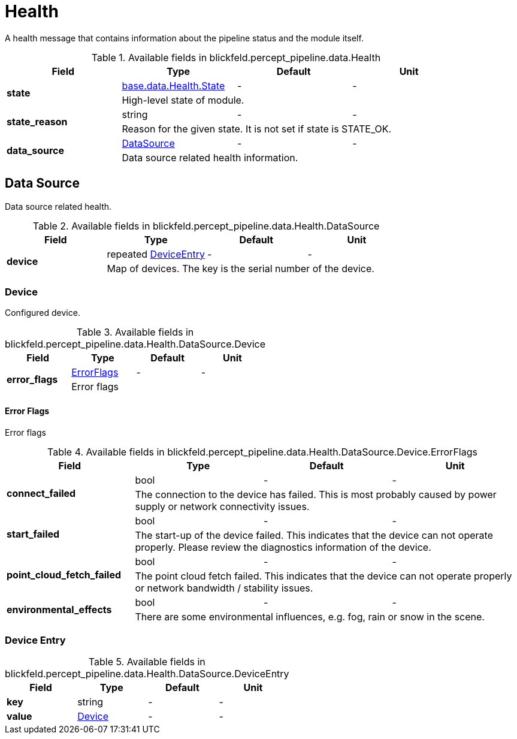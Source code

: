 [#_blickfeld_percept_pipeline_data_Health]
= Health

A health message that contains information about the pipeline status and the module itself.

.Available fields in blickfeld.percept_pipeline.data.Health
|===
| Field | Type | Default | Unit

.2+| *state* | xref:blickfeld/base/data/health.adoc#_blickfeld_base_data_Health_State[base.data.Health.State] | - | - 
3+| High-level state of module.

.2+| *state_reason* | string| - | - 
3+| Reason for the given state. It is not set if state is STATE_OK.

.2+| *data_source* | xref:blickfeld/percept_pipeline/data/health.adoc#_blickfeld_percept_pipeline_data_Health_DataSource[DataSource] | - | - 
3+| Data source related health information.

|===

[#_blickfeld_percept_pipeline_data_Health_DataSource]
== Data Source

Data source related health.

.Available fields in blickfeld.percept_pipeline.data.Health.DataSource
|===
| Field | Type | Default | Unit

.2+| *device* | repeated xref:blickfeld/percept_pipeline/data/health.adoc#_blickfeld_percept_pipeline_data_Health_DataSource_DeviceEntry[DeviceEntry] | - | - 
3+| Map of devices. The key is the serial number of the device.

|===

[#_blickfeld_percept_pipeline_data_Health_DataSource_Device]
=== Device

Configured device.

.Available fields in blickfeld.percept_pipeline.data.Health.DataSource.Device
|===
| Field | Type | Default | Unit

.2+| *error_flags* | xref:blickfeld/percept_pipeline/data/health.adoc#_blickfeld_percept_pipeline_data_Health_DataSource_Device_ErrorFlags[ErrorFlags] | - | - 
3+| Error flags

|===

[#_blickfeld_percept_pipeline_data_Health_DataSource_Device_ErrorFlags]
==== Error Flags

Error flags

.Available fields in blickfeld.percept_pipeline.data.Health.DataSource.Device.ErrorFlags
|===
| Field | Type | Default | Unit

.2+| *connect_failed* | bool| - | - 
3+| The connection to the device has failed. 
This is most probably caused by power supply or network connectivity issues.

.2+| *start_failed* | bool| - | - 
3+| The start-up of the device failed. 
This indicates that the device can not operate properly. 
Please review the diagnostics information of the device.

.2+| *point_cloud_fetch_failed* | bool| - | - 
3+| The point cloud fetch failed. 
This indicates that the device can not operate properly or 
network bandwidth / stability issues.

.2+| *environmental_effects* | bool| - | - 
3+| There are some environmental influences, e.g. fog, rain or snow in the scene.

|===

[#_blickfeld_percept_pipeline_data_Health_DataSource_DeviceEntry]
=== Device Entry



.Available fields in blickfeld.percept_pipeline.data.Health.DataSource.DeviceEntry
|===
| Field | Type | Default | Unit

| *key* | string| - | - 
| *value* | xref:blickfeld/percept_pipeline/data/health.adoc#_blickfeld_percept_pipeline_data_Health_DataSource_Device[Device] | - | - 
|===

